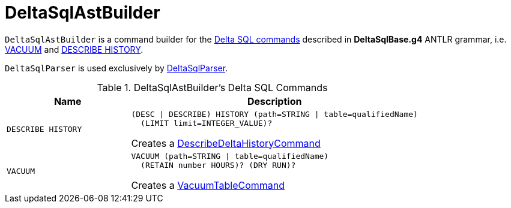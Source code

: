 = DeltaSqlAstBuilder

`DeltaSqlAstBuilder` is a command builder for the <<commands, Delta SQL commands>> described in *DeltaSqlBase.g4* ANTLR grammar, i.e. <<visitVacuumTable, VACUUM>> and <<visitDescribeDeltaHistory, DESCRIBE HISTORY>>.

`DeltaSqlParser` is used exclusively by <<DeltaSqlParser.adoc#builder, DeltaSqlParser>>.

[[commands]]
.DeltaSqlAstBuilder's Delta SQL Commands
[cols="30m,70",options="header",width="100%"]
|===
| Name
| Description

| DESCRIBE HISTORY
a| [[DESCRIBE-HISTORY]][[visitDescribeDeltaHistory]]

```
(DESC \| DESCRIBE) HISTORY (path=STRING \| table=qualifiedName)
  (LIMIT limit=INTEGER_VALUE)?
```

Creates a <<DescribeDeltaHistoryCommand.adoc#, DescribeDeltaHistoryCommand>>

| VACUUM
a| [[VACUUM]][[visitVacuumTable]]

```
VACUUM (path=STRING \| table=qualifiedName)
  (RETAIN number HOURS)? (DRY RUN)?
```

Creates a <<VacuumTableCommand.adoc#, VacuumTableCommand>>

|===
